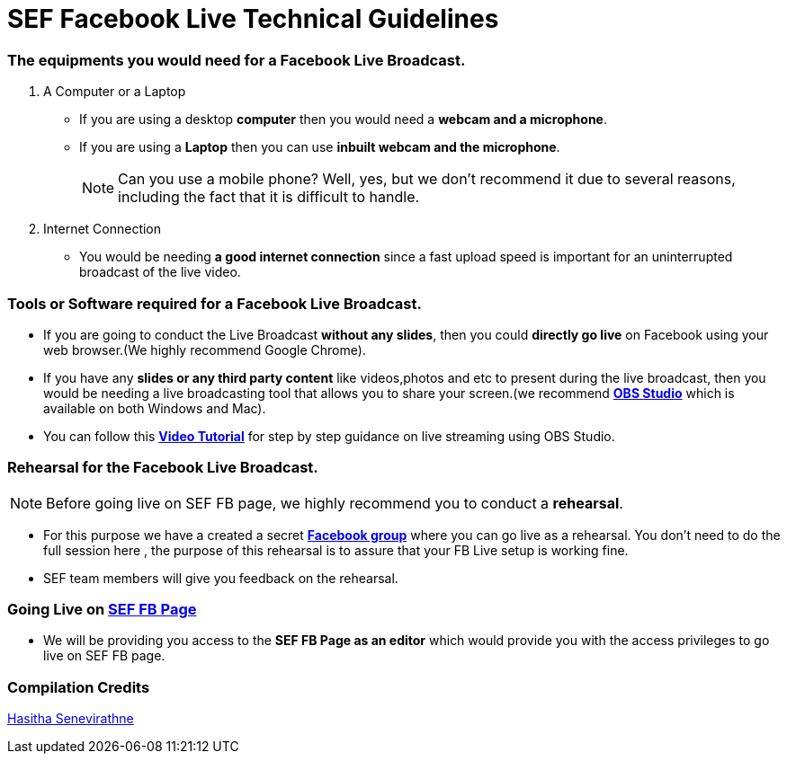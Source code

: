 = SEF Facebook Live Technical Guidelines

=== The equipments you would need for a Facebook Live Broadcast.
1. A Computer or a Laptop
* If you are using a desktop  *computer* then you would need a  *webcam and a microphone*.
* If you are using a  *Laptop* then you can use *inbuilt webcam and the microphone*.
+
NOTE: Can you use a mobile phone? Well, yes, but we don't recommend it due to several reasons, including the fact that it is difficult to handle.

2. Internet Connection
* You would be needing *a good internet connection* since a fast upload speed is important for an uninterrupted broadcast of the live video.

=== Tools or Software required for a Facebook Live Broadcast.

* If you are going to conduct the Live Broadcast *without any slides*, then you could *directly go live* on Facebook using your web browser.(We highly recommend Google Chrome).

* If you have any *slides or any third party content* like videos,photos and etc to present during the live broadcast, then you would be needing a live broadcasting tool that allows you to share your screen.(we recommend *https://obsproject.com/[OBS Studio]* which is available on both Windows and Mac). 

* You can follow this *https://www.youtube.com/watch?v=rapsYGqHsUA[Video Tutorial]* for step by step guidance on live streaming using OBS Studio.                

=== Rehearsal for the Facebook Live Broadcast.

NOTE: Before going live on SEF FB page, we highly recommend you to conduct a *rehearsal*.

* For this purpose we have a created a secret *https://www.facebook.com/groups/1894626114136612/[Facebook group]* where you can go live as a rehearsal.
You don’t need to do the full session here , the purpose of this rehearsal  is to assure that your FB Live setup is working fine.
* SEF team members will give you feedback on the rehearsal.

=== Going Live on *https://www.facebook.com/sustainableeducationfoundation/[SEF FB Page]*

* We will be providing you access to the *SEF FB Page as an editor* which would provide you with the access privileges to go live on  SEF FB page.

=== Compilation Credits
https://github.com/hasitha95[Hasitha Senevirathne]
